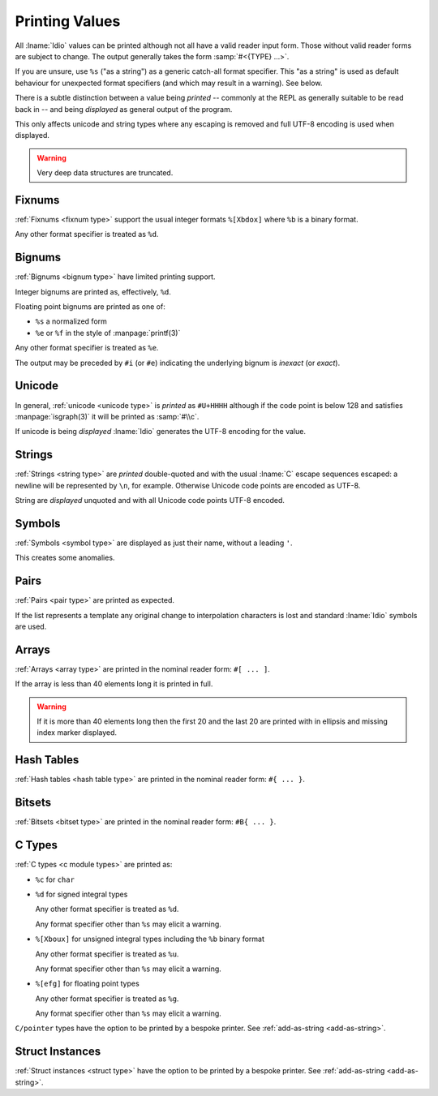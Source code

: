 Printing Values
^^^^^^^^^^^^^^^

All :lname:`Idio` values can be printed although not all have a valid
reader input form.  Those without valid reader forms are subject to
change.  The output generally takes the form :samp:`#<{TYPE} ...>`.

If you are unsure, use ``%s`` ("as a string") as a generic catch-all
format specifier.  This "as a string" is used as default behaviour for
unexpected format specifiers (and which may result in a warning).  See
below.

There is a subtle distinction between a value being *printed* --
commonly at the REPL as generally suitable to be read back in -- and
being *displayed* as general output of the program.

This only affects unicode and string types where any escaping is
removed and full UTF-8 encoding is used when displayed.

.. warning::

   Very deep data structures are truncated.

Fixnums
"""""""

:ref:`Fixnums <fixnum type>` support the usual integer formats
``%[Xbdox]`` where ``%b`` is a binary format.

Any other format specifier is treated as ``%d``.

Bignums
"""""""

:ref:`Bignums <bignum type>` have limited printing support.

Integer bignums are printed as, effectively, ``%d``.

Floating point bignums are printed as one of:

* ``%s`` a normalized form

* ``%e`` or ``%f`` in the style of :manpage:`printf(3)`

Any other format specifier is treated as ``%e``.

The output may be preceded by ``#i`` (or ``#e``) indicating the
underlying bignum is *inexact* (or *exact*).

Unicode
"""""""

In general, :ref:`unicode <unicode type>` is *printed* as ``#U+HHHH``
although if the code point is below 128 and satisfies
:manpage:`isgraph(3)` it will be printed as :samp:`#\\c`.

If unicode is being *displayed* :lname:`Idio` generates the UTF-8
encoding for the value.

Strings
"""""""

:ref:`Strings <string type>` are *printed* double-quoted and with the
usual :lname:`C` escape sequences escaped: a newline will be
represented by ``\n``, for example.  Otherwise Unicode code points are
encoded as UTF-8.

String are *displayed* unquoted and with all Unicode code points UTF-8
encoded.

Symbols
"""""""

:ref:`Symbols <symbol type>` are displayed as just their name, without
a leading ``'``.

This creates some anomalies.

Pairs
"""""

:ref:`Pairs <pair type>` are printed as expected.

If the list represents a template any original change to interpolation
characters is lost and standard :lname:`Idio` symbols are used.

Arrays
""""""

:ref:`Arrays <array type>` are printed in the nominal reader form:
``#[ ... ]``.

If the array is less than 40 elements long it is printed in full.

.. warning::

   If it is more than 40 elements long then the first 20 and the last
   20 are printed with in ellipsis and missing index marker displayed.

Hash Tables
"""""""""""

:ref:`Hash tables <hash table type>` are printed in the nominal reader
form: ``#{ ... }``.

Bitsets
"""""""

:ref:`Bitsets <bitset type>` are printed in the nominal reader form:
``#B{ ... }``.

C Types
"""""""

:ref:`C types <c module types>` are printed as:

* ``%c`` for ``char``

* ``%d`` for signed integral types

  Any other format specifier is treated as ``%d``.

  Any format specifier other than ``%s`` may elicit a warning.

* ``%[Xboux]`` for unsigned integral types including the ``%b`` binary format

  Any other format specifier is treated as ``%u``.

  Any format specifier other than ``%s`` may elicit a warning.

* ``%[efg]`` for floating point types

  Any other format specifier is treated as ``%g``.

  Any format specifier other than ``%s`` may elicit a warning.

``C/pointer`` types have the option to be printed by a bespoke
printer.  See :ref:`add-as-string <add-as-string>`.

Struct Instances
""""""""""""""""

:ref:`Struct instances <struct type>` have the option to be printed by
a bespoke printer.  See :ref:`add-as-string <add-as-string>`.
